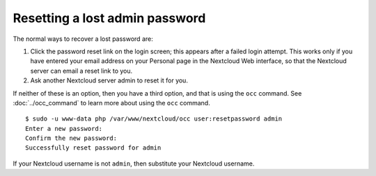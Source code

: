 ===============================
Resetting a lost admin password
===============================

The normal ways to recover a lost password are:

1. Click the password reset link on the login screen; this appears after a 
   failed login attempt. This works only if you have entered your email address 
   on your Personal page in the Nextcloud Web interface, so that the Nextcloud 
   server can email a reset link to you.

2. Ask another Nextcloud server admin to reset it for you.

If neither of these is an option, then you have a third option, and that is 
using the ``occ`` command. See :doc:`../occ_command` to
learn more about using the ``occ`` command.

::

 $ sudo -u www-data php /var/www/nextcloud/occ user:resetpassword admin
 Enter a new password: 
 Confirm the new password: 
 Successfully reset password for admin
 
If your Nextcloud username is not ``admin``, then substitute your Nextcloud 
username.
